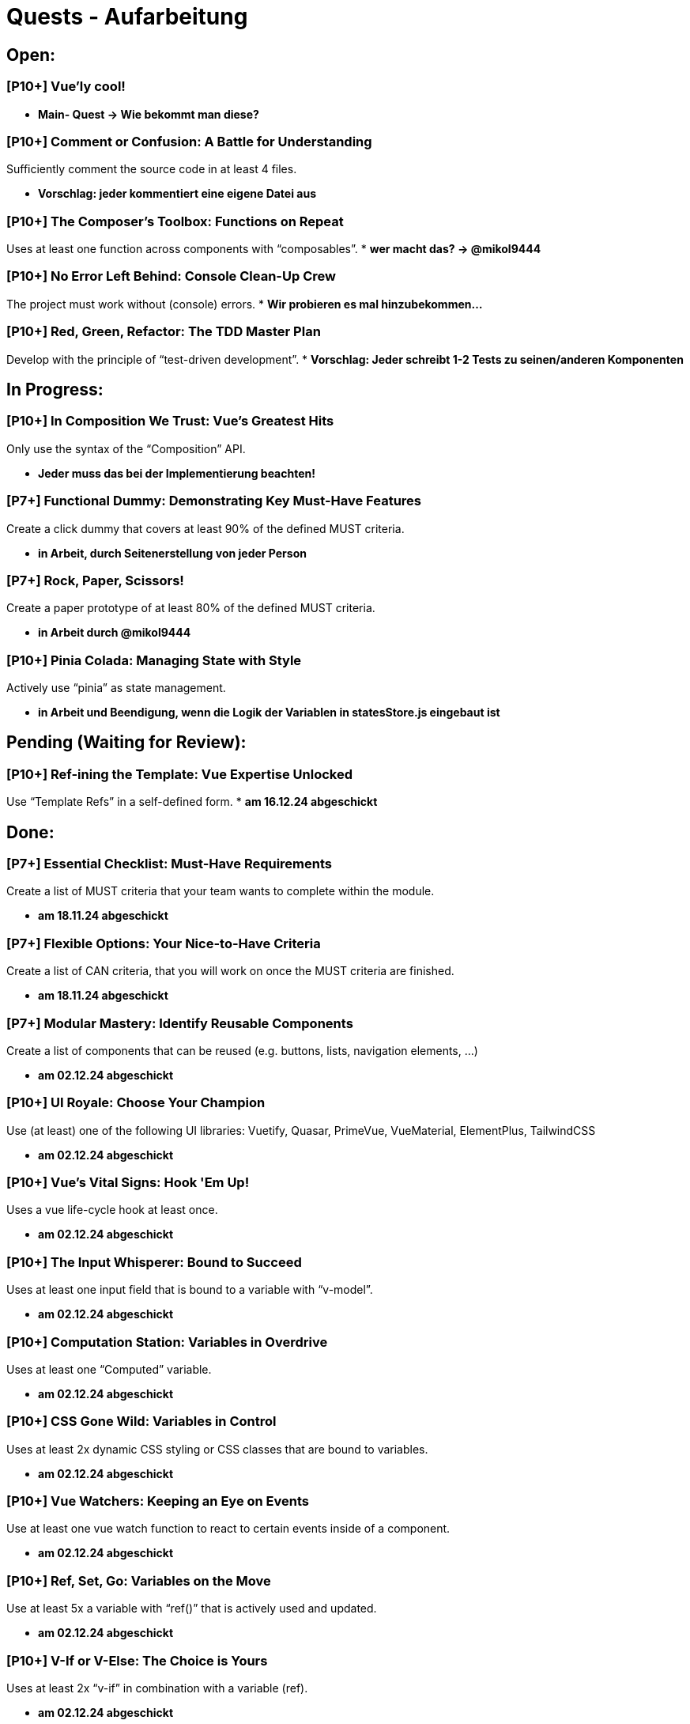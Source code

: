 # Quests - Aufarbeitung

## Open:
### [P10+] Vue'ly cool!
* *Main- Quest -> Wie bekommt man diese?*

### [P10+] Comment or Confusion: A Battle for Understanding
Sufficiently comment the source code in at least 4 files.

* *Vorschlag: jeder kommentiert eine eigene Datei aus*

### [P10+] The Composer's Toolbox: Functions on Repeat
Uses at least one function across components with “composables”.
* *wer macht das? -> @mikol9444*

### [P10+] No Error Left Behind: Console Clean-Up Crew
The project must work without (console) errors.
* *Wir probieren es mal hinzubekommen...*

### [P10+] Red, Green, Refactor: The TDD Master Plan
Develop with the principle of “test-driven development”.
* *Vorschlag: Jeder schreibt 1-2 Tests zu seinen/anderen Komponenten*

## In Progress:

### [P10+] In Composition We Trust: Vue's Greatest Hits
Only use the syntax of the “Composition” API.

* *Jeder muss das bei der Implementierung beachten!*

### [P7+] Functional Dummy: Demonstrating Key Must-Have Features
Create a click dummy that covers at least 90% of the defined MUST criteria.

* *in Arbeit, durch Seitenerstellung von jeder Person*

### [P7+] Rock, Paper, Scissors!
Create a paper prototype of at least 80% of the defined MUST criteria.

* *in Arbeit durch @mikol9444*

### [P10+] Pinia Colada: Managing State with Style
Actively use “pinia” as state management.

* *in Arbeit und Beendigung, wenn die Logik der Variablen in statesStore.js eingebaut ist*


## Pending (Waiting for Review):

### [P10+] Ref-ining the Template: Vue Expertise Unlocked
Use “Template Refs” in a self-defined form.
* *am 16.12.24 abgeschickt*

## Done:

### [P7+] Essential Checklist: Must-Have Requirements
Create a list of MUST criteria that your team wants to complete within the module. 

* *am 18.11.24 abgeschickt*

### [P7+] Flexible Options: Your Nice-to-Have Criteria
Create a list of CAN criteria, that you will work on once the MUST criteria are finished. 

* *am 18.11.24 abgeschickt*

### [P7+] Modular Mastery: Identify Reusable Components
Create a list of components that can be reused (e.g. buttons, lists, navigation elements, ...) 

* *am 02.12.24 abgeschickt*

### [P10+] UI Royale: Choose Your Champion
Use (at least) one of the following UI libraries: Vuetify, Quasar, PrimeVue, VueMaterial, ElementPlus, TailwindCSS

* *am 02.12.24 abgeschickt*

### [P10+] Vue's Vital Signs: Hook 'Em Up!
Uses a vue life-cycle hook at least once.

* *am 02.12.24 abgeschickt*

### [P10+] The Input Whisperer: Bound to Succeed
Uses at least one input field that is bound to a variable with “v-model”.

* *am 02.12.24 abgeschickt*

### [P10+] Computation Station: Variables in Overdrive
Uses at least one “Computed” variable.

* *am 02.12.24 abgeschickt*

### [P10+] CSS Gone Wild: Variables in Control
Uses at least 2x dynamic CSS styling or CSS classes that are bound to variables.

* *am 02.12.24 abgeschickt*

### [P10+] Vue Watchers: Keeping an Eye on Events
Use at least one vue watch function to react to certain events inside of a component. 

* *am 02.12.24 abgeschickt*

### [P10+] Ref, Set, Go: Variables on the Move
Use at least 5x a variable with “ref()” that is actively used and updated.

* *am 02.12.24 abgeschickt*


### [P10+] V-If or V-Else: The Choice is Yours
Uses at least 2x “v-if” in combination with a variable (ref).

* *am 02.12.24 abgeschickt*

### [P10+] Looping Legends: One v-for All
Use at least one “v-for” loop.

* *am 02.12.24 abgeschickt*

### [P10+] The Prophecy: Passing the Props
Develop at least one component that uses vue “props”.

* *am 02.12.24 abgeschickt*

### [P10+] The Parent Trap: Event Edition
Develop at least one component that sends events back to the parent component (via emits).

* *am 02.12.24 abgeschickt*

### [P10+] Slotted for Success: Vue Component Mastery
Develops at least one component that work with named slots.

* *am 02.12.24 abgeschickt*

### [P10+] Copy-Paste Pros: The Component Edition
Develop at least 2 of your own components that are integrated multiple times (min 2 times).

* *am 02.12.24 abgeschickt*

### [P10+] Reactivity Overload: Twice the Fun!
Use at least 2x “reactive()”.

* *am 02.12.24 abgeschickt*


## Noch einzuordnen:

-